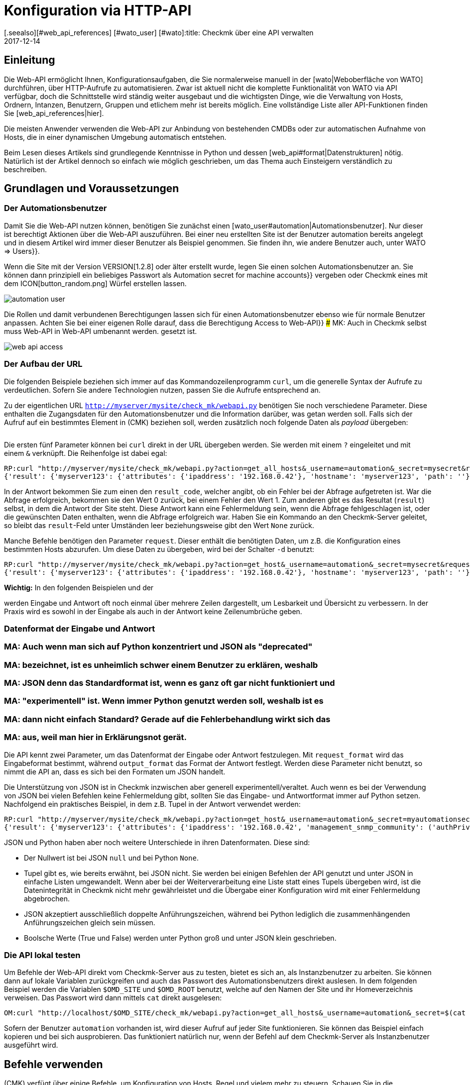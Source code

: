 = Konfiguration via HTTP-API
:revdate: 2017-12-14
[.seealso][#web_api_references] [#wato_user] [#wato]:title: Checkmk über eine API verwalten
:description: Die API in checkmk ermöglicht eine Verwaltung der wichtigsten Konfigurationsdaten über HTTP(S). Dieser Artikel ist eine Einführung in die Nutzung dieser API.


== Einleitung

Die Web-API ermöglicht Ihnen, Konfigurationsaufgaben, die Sie normalerweise
manuell in der [wato|Weboberfläche von WATO] durchführen, über HTTP-Aufrufe
zu automatisieren. Zwar ist aktuell nicht die komplette Funktionalität
von WATO via API verfügbar, doch die Schnittstelle wird ständig weiter
ausgebaut und die wichtigsten Dinge, wie die Verwaltung von Hosts,
Ordnern, Intanzen, Benutzern, Gruppen und etlichem mehr ist bereits
möglich.  Eine vollständige Liste aller API-Funktionen finden Sie
[web_api_references|hier].

Die meisten Anwender verwenden die Web-API zur Anbindung von bestehenden
CMDBs oder zur automatischen Aufnahme von Hosts, die in einer dynamischen
Umgebung automatisch entstehen.

Beim Lesen dieses Artikels sind grundlegende Kenntnisse in Python und dessen
[web_api#format|Datenstrukturen] nötig. Natürlich ist der Artikel dennoch so einfach wie
möglich geschrieben, um das Thema auch Einsteigern verständlich zu beschreiben.


== Grundlagen und Voraussetzungen

[#automation]
=== Der Automationsbenutzer

Damit Sie die Web-API nutzen können, benötigen Sie zunächst einen
[wato_user#automation|Automationsbenutzer]. Nur dieser ist berechtigt
Aktionen über die Web-API auszuführen. Bei einer neu erstellten Site ist
der Benutzer [.guihints]#automation# bereits angelegt und in diesem Artikel wird immer
dieser Benutzer als Beispiel genommen. Sie finden ihn, wie andere Benutzer
auch, unter [.guihints]#WATO => Users}}.# 

Wenn die Site mit der Version VERSION[1.2.8] oder älter erstellt
wurde, legen Sie einen solchen Automationsbenutzer an. Sie können dann
prinzipiell ein beliebiges Passwort als [.guihints]#Automation secret for machine accounts}}# 
vergeben oder Checkmk eines mit dem ICON[button_random.png]
Würfel erstellen lassen.

image::bilder/automation_user.png[]

Die Rollen und damit verbundenen Berechtigungen lassen sich für einen
Automationsbenutzer ebenso wie für normale Benutzer anpassen. Achten Sie
bei einer eigenen Rolle darauf, dass die Berechtigung [.guihints]#Access to Web-API}}# 
### MK: Auch in Checkmk selbst muss Web-API in Web-API umbenannt werden.
gesetzt ist.

image::bilder/web_api_access.png[]


[#url]
=== Der Aufbau der URL

Die folgenden Beispiele beziehen sich immer auf das Kommandozeilenprogramm
`curl`, um die generelle Syntax der Aufrufe zu verdeutlichen. Sofern
Sie andere Technologien nutzen, passen Sie die Aufrufe entsprechend an.

Zu der eigentlichen URL `http://myserver/mysite/check_mk/webapi.py`
benötigen Sie noch verschiedene Parameter. Diese enthalten die
Zugangsdaten für den Automationsbenutzer und die Information darüber,
was getan werden soll. Falls sich der Aufruf auf ein bestimmtes Element in
(CMK) beziehen soll, werden zusätzlich noch folgende Daten als _payload_
übergeben:

[cols=25, options="header"]
|===


|Parameter
|Bedeutung


|`_username`
|Der Anmeldename des Automationsbenutzers.


|`_secret`
|Das Automatisierungspasswort.


|`action`
|Legt fest, was durchgeführt werden soll.


|`request_format`
|Die Syntax der `request`-Daten. Möglich sind `python` und `json`.


|`output_format`
|Die Syntax der Antwort. Auch hier sind  `python` und  `json` möglich.


|`request`
|Die zu übertragenden Daten, falls die `action` welche benötigt.

|===

Die ersten fünf Parameter können bei `curl` direkt in der URL
übergeben werden. Sie werden mit einem `?` eingeleitet und mit einem
`&` verknüpft. Die Reihenfolge ist dabei egal:

[source,bash]
----
RP:curl "http://myserver/mysite/check_mk/webapi.py?action=get_all_hosts&_username=automation&_secret=mysecret&request_format=python&output_format=python"
{'result': {'myserver123': {'attributes': {'ipaddress': '192.168.0.42'}, 'hostname': 'myserver123', 'path': ''}, 'myserver456': {'attributes': {'ipaddress': '192.168.0.73'}, 'hostname': 'myserver456', 'path': 'windows'}},# 'result_code': 0}
----

[#result_code]
In der Antwort bekommen Sie zum einen den `result_code`, welcher
angibt, ob ein Fehler bei der Abfrage aufgetreten ist. War die Abfrage
erfolgreich, bekommen sie den Wert 0 zurück, bei einem Fehler den Wert
1. Zum anderen gibt es das Resultat (`result`) selbst, in dem die
Antwort der Site steht. Diese Antwort kann eine Fehlermeldung sein, wenn
die Abfrage fehlgeschlagen ist, oder die gewünschten Daten enthalten,
wenn die Abfrage erfolgreich war. Haben Sie ein Kommando an den Checkmk-Server 
geleitet, so bleibt das `result`-Feld unter Umständen leer
beziehungsweise gibt den Wert `None` zurück.

Manche Befehle benötigen den Parameter `request`. Dieser enthält die
benötigten Daten, um z.B. die Konfiguration eines bestimmten Hosts abzurufen.
Um diese Daten zu übergeben, wird bei der Schalter `-d` benutzt:

[source,bash]
----
RP:curl "http://myserver/mysite/check_mk/webapi.py?action=get_host&_username=automation&_secret=mysecret&request_format=python&output_format=python" -d 'request={'hostname':'myserver123'}'
{'result': {'myserver123': {'attributes': {'ipaddress': '192.168.0.42'}, 'hostname': 'myserver123', 'path': ''}},# 'result_code': 0}
----

*Wichtig:* In den folgenden Beispielen und der
[web_api_references|Befehlsreferenz]
werden Eingabe und Antwort oft noch einmal über mehrere Zeilen dargestellt,
um Lesbarkeit und Übersicht zu verbessern. In der Praxis wird
es sowohl in der Eingabe als auch in der Antwort keine Zeilenumbrüche geben.

[#format]
=== Datenformat der Eingabe und Antwort

### MA: Auch wenn man sich auf Python konzentriert und JSON als "deprecated"
### MA: bezeichnet, ist es unheimlich schwer einem Benutzer zu erklären, weshalb
### MA: JSON denn das Standardformat ist, wenn es ganz oft gar nicht funktioniert und
### MA: "experimentell" ist. Wenn immer Python genutzt werden soll, weshalb ist es
### MA: dann nicht einfach Standard? Gerade auf die Fehlerbehandlung wirkt sich das
### MA: aus, weil man hier in Erklärungsnot gerät.

Die API kennt zwei Parameter, um das Datenformat der Eingabe oder Antwort
festzulegen. Mit `request_format` wird das Eingabeformat bestimmt, während
`output_format` das Format der Antwort festlegt. Werden diese Parameter
nicht benutzt, so nimmt die API an, dass es sich bei den Formaten um JSON
handelt.

Die Unterstützung von JSON ist in Checkmk inzwischen aber generell
experimentell/veraltet. Auch wenn es bei der Verwendung von JSON bei vielen
Befehlen keine Fehlermeldung gibt, sollten Sie das Eingabe- und Antwortformat immer
auf Python setzen. Nachfolgend ein praktisches Beispiel, in dem z.B. Tupel
in der Antwort verwendet werden:

[source,bash]
----
RP:curl "http://myserver/mysite/check_mk/webapi.py?action=get_host&_username=automation&_secret=myautomationsecret&output_format=python" -d 'request={"hostname":"myserver123"}'
{'result': {'myserver123': {'attributes': {'ipaddress': '192.168.0.42', 'management_snmp_community': ('authPriv', 'md5', 'myuser', 'mypassword', 'DES', 'myprivacypassword')}, 'hostname': 'myserver123', 'path': ''}},# 'result_code': 0}
----

JSON und Python haben aber noch weitere Unterschiede in ihren
Datenformaten. Diese sind:

* Der Nullwert ist bei JSON `null` und bei Python `None`.
* Tupel gibt es, wie bereits erwähnt, bei JSON nicht. Sie werden bei einigen Befehlen der API genutzt und unter JSON in einfache Listen umgewandelt. Wenn aber bei der Weiterverarbeitung eine Liste statt eines Tupels übergeben wird, ist die Datenintegrität in Checkmk nicht mehr gewährleistet und die Übergabe einer Konfiguration wird mit einer Fehlermeldung abgebrochen.
* JSON akzeptiert ausschließlich doppelte Anführungszeichen, während bei Python lediglich die zusammenhängenden Anführungszeichen gleich sein müssen.
* Boolsche Werte (True und False) werden unter Python groß und unter JSON klein geschrieben.


[#test]
=== Die API lokal testen

Um Befehle der Web-API direkt vom Checkmk-Server aus zu testen, bietet
es sich an, als Instanzbenutzer zu arbeiten. Sie können dann auf lokale
Variablen zurückgreifen und auch das Passwort des Automationsbenutzers direkt
auslesen. In dem folgenden Beispiel werden die Variablen `$OMD_SITE`
und `$OMD_ROOT` benutzt, welche auf den Namen der Site und ihr
Homeverzeichnis verweisen. Das Passwort wird dann mittels `cat`
direkt ausgelesen:

[source,bash]
----
OM:curl "http://localhost/$OMD_SITE/check_mk/webapi.py?action=get_all_hosts&_username=automation&_secret=$(cat $OMD_ROOT/var/check_mk/web/automation/automation.secret)"
----

Sofern der Benutzer `automation` vorhanden ist, wird dieser Aufruf
auf jeder Site funktionieren. Sie können das Beispiel einfach kopieren und
bei sich ausprobieren. Das funktioniert natürlich nur, wenn der Befehl auf
dem Checkmk-Server als Instanzbenutzer ausgeführt wird.



[#requests]
== Befehle verwenden

(CMK) verfügt über einige Befehle, um Konfiguration
von Hosts, Regel und vielem mehr zu steuern. Schauen Sie in die
[web_api_references|Befehlsreferenz], um eine Beschreibung zu allen Befehlen
zu erhalten.

Den Umgang mit der API zeigt ein einfaches Beispiel:
Sie erstellen einen Host mit seinen Services über die Web-API mit nur
drei Befehlen. Prinzipiell gehen Sie dabei genauso vor, wie auch im WATO
von Checkmk:

* Erstellen Sie einen Host.
* Führen Sie eine Serviceerkennung auf dem Host durch.
* Aktivieren Sie die Änderungen.


==== Einen Host erstellen

Mit dem Befehl [web_api_references#hosts|`add_hosts`]
können Sie einen Host in Checkmk erstellen. Sie geben dabei mindestens den
Hostnamen und das Verzeichnis, in dem er abgelegt werden soll, an. Zusätzlich
können Sie auch die verfügbaren Attribute, wie z.B. die IP-Adresse eines
Hosts, explizit setzen. Der `request`-Teil sieht dann z.B. so aus:

[source,bash]
----
{'hostname': 'myserver123',
 'folder': '',
 'attributes': {'ipaddress': '192.168.0.42',
                'site': 'mysite',
                'tag_agaent': 'cmk-agent'}}# 
----

In dem Beispiel wird der Host `myserver123` im Hauptverzeichnis
angelegt. Diesem wird dabei eine IP-Adresse zugewiesen und weiter definiert,
dass es sich hierbei um einen Host handelt, welcher seine Daten über
einen Checkmk-Agenten bekommt und der Instanz `mysite` zugeordnet
ist. Zum Testen auf der Kommandozeile kann man den Host nun folgendermaßen
anlegen -- tauschen Sie die Platzhalter entsprechend durch Ihre echten Daten aus:

[source,bash]
----
RP:curl "http://myserver/mysite/check_mk/webapi.py?action=add_host&_username=automation&_secret=myautomationsecret" -d 'request={"hostname":"myserver123","folder":"","attributes":{"ipaddress":"192.168.0.42","site":"mysite","tag_agent":"cmk-agent"}}'# 
----


==== Eine Serviceerkennung durchführen

Nachdem der Host erstellt wurde, können die Services hinzugefügt
werden. Hier geben Sie den Hostnamen an und bestimmen bei Bedarf
[web_api_references#discover_services|die Art der Serviceerkennung].
Wenn Sie nichts angeben, werden lediglich die
neu erkannten Services hinzugefügt:

[source,bash]
----
RP:curl "http://myserver/mysite/check_mk/webapi.py?action=discover_services&_username=automation&_secret=myautomationsecret" -d 'request={"hostname":"myserver123"}'
----


==== Änderungen aktivieren

Zuletzt werden die Änderungen, wie im WATO auch, aktiviert:

[source,bash]
----
RP:curl "http://myserver/mysite/check_mk/webapi.py?_secret=myautomationsecret&_username=automation&action=activate_changes" -d 'request={"sites":["mysite"]}'
----


== Die Web-API absichern

Da der Zugriff über die Web-API sensible Daten enthalten kann und je nach
Berechtigung des Automationsbenutzers berechtigt ist, umfassende Änderungen an
(CMK) durchzuführen, möchten Sie wahrscheinlich den Zugriff entsprechend
absichern. Hier ein paar der Möglichkeiten:

* [omd_https|Checkmk über HTTPS]: Nutzen Sie die Web-API ausschließlich über HTTPS, da Benutzername, Password und auch Konfigurationsdaten sonst im Klartext im Netz übertragen werden.
* Geben Sie dem Automationsbenutzer ein Passwort mit einer ausreichenden Länge. Da dieses in der Regel nur einmal in einem Skript hinterlegt wird, kann problemlos ein sehr langes vergeben werden.
* Achten Sie besonders auf das Berechtigungskonzept zu den Skripten. Dort können sensible Daten, wie Konfigurationsstandards, Passwörter usw. enthalten sein. Stellen Sie daher sicher, dass ausschließlich berechtigte Benutzer und Gruppen diese Skripten lesen können.


== Fehlerbehandlung

Wie bereits weiter [web_api#result_code|oben] beschrieben, gibt die Anfrage
einen Fehlercode zurück, wenn sie nicht erfolgreich war. Dieser ist in
dem `result_code` hinterlegt. Eine Beschreibung des Fehlers ist dann
in dem `result` selbst enthalten. Sie ist ein guter ein Einstieg in die
Analyse des Problems.

Prüfen Sie zusätzlich, ob die folgenden Bedingungen erfüllt sind:

* Der Automationsbenutzer hat die nötigen Berechtigungen, um Konfigurationsdaten zu lesen und zu setzen.
* Die einzelnen Parameter wurden mit einem `?` eingeleitet und mit einem `&` verknpüft. Beachten Sie auch, dass `_username` und `_secret` mit einem Unterstrich anfangen.
* Die Syntax des `request`-Teils ist korrekt.

==== Berechtigungen

Wie bereits erwähnt, ist die Berechtigung des Automationsbenutzers eine
Fehlerquelle, wenn z.B. Konfigurationsdaten abgerufen werden sollen. Der von
(CMK) mitgelieferte Benutzer [.guihints]#automation# hat die Rolle [.guihints]#Administrator}}# 
und darf somit alles sehen und bearbeiten. Da Sie dem Automationsbenutzer
aber prinzipiell jede verfügbare [wato_user#roles|Rolle] zuweisen können, müssen
gegebenenfalls auch die [wato_user#wato_permissions|Kontaktgruppen] angepasst
werden, um bestimmte Hosts abrufen oder bearbeiten zu können. Prüfen Sie
im Fehlerfall, ob diese Berechtigungen für den entsprechenden Automationsbenutzer
passen.


==== Syntax in Befehlen

Beim Testen mit `curl` wird es in dem `request`-Teil schnell
unübersichtlich. Prüfen Sie daher immer (auch, wenn Sie nicht `curl`
verwenden), ob die Syntax korrekt ist.

Eine gute Methode kann es sein, sich den `request`-Teil in eine Datei
zu schreiben und damit zu visualisieren:

.~/home/myuser/pattern.txt

----{"users": {"myuser": {"alias": "My User",
                      "email": "myuser@mycompany.org",
                      "language": None,
                      "pager": "01374-12233456",
                      "password": "mypassword"}}}# 
----

Sie können diese Zeilen auch in einen Python-Prompt kopieren und mit dem
Befehl `print` in einer Zeile ausgeben lassen:

[source,bash]
----
RP:python
>>> print {"users": {"myuser": {"alias": "My User",
...                       "email": "myuser@mycompany.org",
...                       "language": None,
...                       "pager": "01374-12233456",
...                       "password": "mypassword"}}}# 
{'users': {'myuser': {'alias': 'My User', 'password': 'mypassword', 'pager': '01374-12233456', 'email': 'myuser@mycompany.org', 'language': None}}}# 
----

Die Leerzeichen können Sie in dem `curl`-Befehl übrigens behalten:

[source,bash]
----
OM:curl "http://localhost/$OMD_SITE/check_mk/webapi.py?action=add_users&_username=automation&_secret=$(cat $OMD_ROOT/var/check_mk/web/automation/automation.secret)&output_format=python&request_format=python" -d "request={'users': {'myuser': {'alias': 'My User', 'password': 'mypassword', 'pager': '01374-12233456', 'email': 'myuser@mycompany.org', 'language': None}}}"# 
{'result': None, 'result_code': 0}
----

== Dateien und Verzeichnisse

[cols=, options="header"]
|===


|Pfad
|Bedeutung


|etc/check_mk/conf.d/wato/
|Alle hier angelegten Verzeichnisse stellen die im WATO sichtbaren
Verzeichnisse dar.


|etc/check_mk/conf.d/wato/.wato
|Attribute und Titel eines Verzeichnisses werden in dieser Datei
festgelegt. Sie befindet sich in jedem Verzeichnis unterhalb von
`wato`.


|etc/check_mk/conf.d/wato/hosts.mk
|Hier wird die Konfiguration der Hosts festgelegt, welche dem entsprechenden
Verzeichnis zugeordnet wurden. Auch diese Datei gibt es in jedem Verzeichnis
unterhalb von `wato`.


|etc/check_mk/conf.d/wato/group.mk
|Alle definierten Gruppen befinden sich hier. Dazu gehören Kontakt-,
Service- und Hostgruppen. Diese Datei gibt es nur einmal.


|etc/check_mk/multiside.d/wato/users.mk
|Benutzereinstellungen in (CMK) werden in dieser Datei definiert.


|etc/check_mk/conf.d/wato/rules.mk
|In dieser Datei werden zu jedem Verzeichnis unterhalb von `wato`
die definierten Regeln festgehalten.


|etc/check_mk/multisite.d/wato/hosttags.mk
|Alle Hosttags und Auxiliarytags sind hier definiert.


|etc/check_mk/multisite.d/sites.mk
|Hier werden alle Sites mit ihren Eigenschaften eingetragen. Auch die
lokale Site wird hier festgehalten.


|var/check_mk/agents/
|Erstellte/gebackene Agenten werden hier abgelegt. Für jeden Host
ist ein Link zu dem Agenten angelegt, welcher auf sein Installationspaket
verweist.


|var/check_mk/web/myuser/user_custom_graphs.mk
|Selbst erstellte Graphen werden bei dem jeweiligen Benutzer abgelegt. In
dem Beispiel ist das der Benutzer „myuser“.

|===

